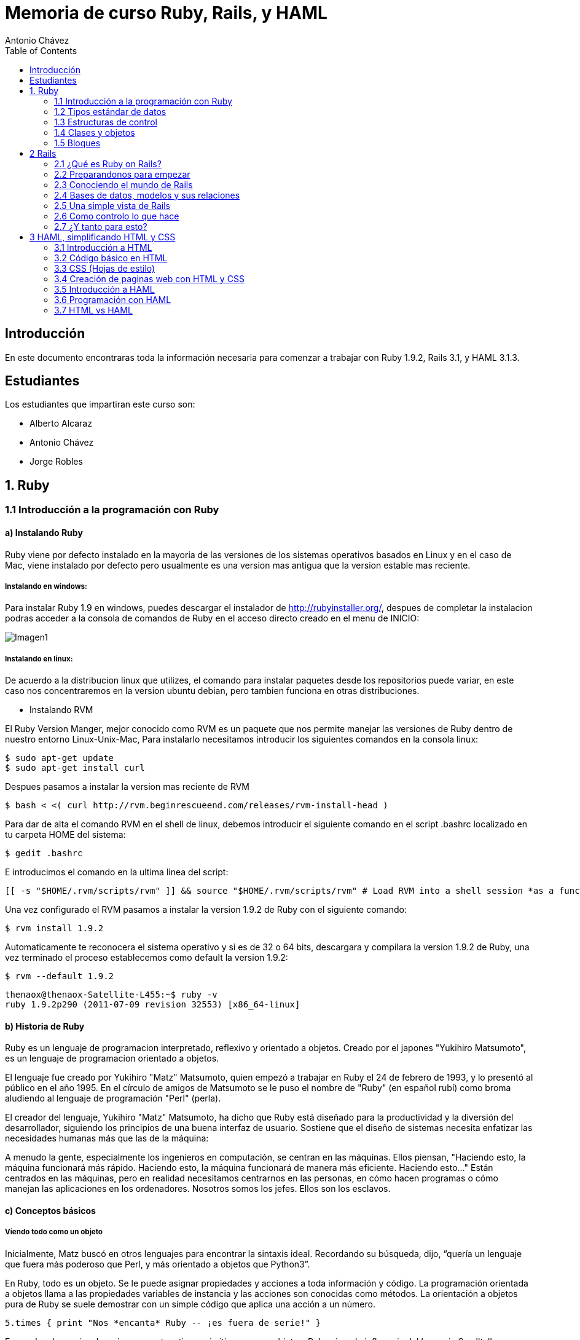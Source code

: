 :author: Antonio Chávez
:icons:
:imagesdir: img
:pygments:
:toc:


Memoria de curso Ruby, Rails, y HAML
====================================

== Introducción

En este documento encontraras toda la información necesaria para comenzar a trabajar con Ruby 1.9.2, Rails 3.1, y HAML 3.1.3.

== Estudiantes

Los estudiantes que impartiran este curso son:

- Alberto Alcaraz
- Antonio Chávez
- Jorge Robles

== 1. Ruby

=== 1.1 Introducción a la programación con Ruby

==== a) Instalando Ruby

Ruby viene por defecto instalado en la mayoria de las versiones de los sistemas operativos basados en Linux y en el caso de Mac, viene instalado por defecto pero usualmente es una version mas antigua que la version estable mas reciente.

===== Instalando en windows:

Para instalar Ruby 1.9 en windows, puedes descargar el instalador de http://rubyinstaller.org/, despues de completar la instalacion podras acceder a la consola de comandos de Ruby en el acceso directo creado en el menu de INICIO:

image:windows-installer.png[Imagen1]

===== Instalando en linux: 

De acuerdo a la distribucion linux que utilizes, el comando para instalar paquetes desde los repositorios puede variar, en este caso nos concentraremos en la version ubuntu debian, pero tambien funciona en otras distribuciones.

- Instalando RVM

El Ruby Version Manger, mejor conocido como RVM es un paquete que nos permite manejar las versiones de Ruby dentro de nuestro entorno Linux-Unix-Mac, Para instalarlo necesitamos introducir los siguientes comandos en la consola linux:

  $ sudo apt-get update
  $ sudo apt-get install curl

Despues pasamos a instalar la version mas reciente de RVM

  $ bash < <( curl http://rvm.beginrescueend.com/releases/rvm-install-head )

Para dar de alta el comando RVM en el shell de linux, debemos introducir el siguiente comando en el script .bashrc localizado en tu carpeta HOME del sistema:

  $ gedit .bashrc

E introducimos el comando en la ultima linea del script:

  [[ -s "$HOME/.rvm/scripts/rvm" ]] && source "$HOME/.rvm/scripts/rvm" # Load RVM into a shell session *as a function*

Una vez configurado el RVM pasamos a instalar la version 1.9.2 de Ruby con el siguiente comando:

  $ rvm install 1.9.2

Automaticamente te reconocera el sistema operativo y si es de 32 o 64 bits, descargara y compilara la version 1.9.2 de Ruby, una vez terminado el proceso establecemos como default la version 1.9.2:

  $ rvm --default 1.9.2

  thenaox@thenaox-Satellite-L455:~$ ruby -v
  ruby 1.9.2p290 (2011-07-09 revision 32553) [x86_64-linux]


==== b) Historia de Ruby

Ruby es un lenguaje de programacion interpretado, reflexivo y orientado a objetos. Creado por el japones "Yukihiro Matsumoto", es un lenguaje de programacion orientado a objetos.

El lenguaje fue creado por Yukihiro "Matz" Matsumoto, quien empezó a trabajar en Ruby el 24 de febrero de 1993, y lo presentó al público en el año 1995. En el círculo de amigos de Matsumoto se le puso el nombre de "Ruby" (en español rubí) como broma aludiendo al lenguaje de programación "Perl" (perla).

El creador del lenguaje, Yukihiro "Matz" Matsumoto, ha dicho que Ruby está diseñado para la productividad y la diversión del desarrollador, siguiendo los principios de una buena interfaz de usuario. Sostiene que el diseño de sistemas necesita enfatizar las necesidades humanas más que las de la máquina:

A menudo la gente, especialmente los ingenieros en computación, se centran en las máquinas. Ellos piensan, "Haciendo esto, la máquina funcionará más rápido. Haciendo esto, la máquina funcionará de manera más eficiente. Haciendo esto..." Están centrados en las máquinas, pero en realidad necesitamos centrarnos en las personas, en cómo hacen programas o cómo manejan las aplicaciones en los ordenadores. Nosotros somos los jefes. Ellos son los esclavos.


==== c) Conceptos básicos

===== Viendo todo como un objeto

Inicialmente, Matz buscó en otros lenguajes para encontrar la sintaxis ideal. Recordando su búsqueda, dijo, “quería un lenguaje que fuera más poderoso que Perl, y más orientado a objetos que Python3”.

En Ruby, todo es un objeto. Se le puede asignar propiedades y acciones a toda información y código. La programación orientada a objetos llama a las propiedades variables de instancia y las acciones son conocidas como métodos. La orientación a objetos pura de Ruby se suele demostrar con un simple código que aplica una acción a un número.

  5.times { print "Nos *encanta* Ruby -- ¡es fuera de serie!" }

En muchos lenguajes, los números y otros tipos primitivos no son objetos. Ruby sigue la influencia del lenguaje Smalltalk pudiendo poner métodos y variables de instancia a todos sus tipos de datos. Esto facilita el uso de Ruby, porque las reglas que se aplican a los objetos son aplicables a todo Ruby.

===== La flexibilidad de Ruby

Ruby es considerado un lenguaje flexible, ya que permite a sus usuarios alterarlo libremente. Las partes esenciales de Ruby pueden ser quitadas o redefinidas a placer. Se puede agregar funcionalidad a partes ya existentes. Ruby intenta no restringir al desarrollador.

Por ejemplo, la suma se realiza con el operador suma (+). Pero si prefieres usar la palabra sumar, puedes agregar un método llamado sumar a la clase Numeric que viene incorporada.

  class Numeric
    def sumar(x)
      self.+(x)
    end
  end

  y = 5.sumar 6
  # ahora y vale 11

Los operadores de Ruby son simples conveniencias sintácticas para los métodos. Los puedes redefinir como y cuando quieras.

===== Más allá de lo básico

Ruby tiene un conjunto de otras funcionalidades entre las que se encuentran las siguientes:

- Manejo de excepciones, como Java y Python, para facilitar el manejo de errores.

- Un verdadero mark-and-sweep garbage collector para todos los objetos de Ruby. No es necesario mantener contadores de referencias en bibliotecas externas. Como dice Matz, “Esto es mejor para tu salud”.

- Escribir extenciones en C para Ruby es más fácil que hacer lo mismo para Perl o Python, con una API muy elegante para utilizar Ruby desde C. Esto incluye llamadas para embeber Ruby en otros programas, y así usarlo como lenguaje de scripting. También está disponible una interfaz SWIG.
puede cargar bibliotecas de extensión dinámicamente si lo permite el sistema operativo.

- Tiene manejo de hilos (threading) independiente del sistema operativo. De esta forma, tienes soporte multi-hilo en todas las plataformas en las que corre Ruby, sin importar si el sistema operativo lo soporta o no, ¡incluso en MS-DOS!

- Ruby es fácilmente portable: se desarrolla mayoritariamente en GNU/Linux, pero corre en varios tipos de UNIX, Mac OS X, Windows 95/98/Me/NT/2000/XP, DOS, BeOS, OS/2, etc.

=== 1.2 Tipos estándar de datos

Ruby maneja los tipos estandar de datos de cualquier lenguaje de programacion, Numeros, Strings, y Rangos

==== a) Números

Ruby soporta enteros, flotantes, racionales y numeros complejos. Los enteros pueden ser de cualquier tamaño, tanto como tengas de memoria RAM disponible en tu computadora. Los enteros de un rango maximo de 2^ 62-1 en su forma binaria son objetos de la clase 'FIXNUM', y los enteros fuera de este rango son de la clase 'BIGNUM'. Este proceso es transparente y Ruby automaticamente gestiona la conversion internamente:

  ruby-1.9.2-p290 :001 > fxnum = 1111111
  ruby-1.9.2-p290 :002 > fxnum.class
  => Fixnum 
  ruby-1.9.2-p290 :003 > bgnum = 111111111111111111111111111111111111111111111111111111
  ruby-1.9.2-p290 :004 > bgnum.class
 => Bignum 

Un numero entero con un punto decimal, automaticamente ruby lo convierte a un objeto 'FLOAT' correspondiente a la arquitectura nativa de los objetos del tipo DOUBLE. 

  ruby-1.9.2-p290 :001 > flnum = 1.25;
  ruby-1.9.2-p290 :002 > flnum.class
  => Float 

Ruby no cuenta con una literal para representar los numeros racionales y complejos, pero puedes crearlos de forma que tu puedes trabajar con ellos:

  ruby-1.9.2-p290 :003 > Rational(3,4)*Rational(3,4)
   => (9/16) 
  ruby-1.9.2-p290 :004 > Complex(3,4)*Complex(3,4)
   => (-7+24i)

==== b) Strings

En ruby, las cadenas son secuencias de caracteres como en cualquier otro lenguaje de programacion, y se delimitan por la comilla doble ":

  puts "Esta es una cadena de Ruby"
  Esta es una cadena de Ruby
  =>nil

Puedes insertar codigo dentro de una cadena como una suma, o una instruccion entera si quieres, pero necesitas como referencia la sintaxis #{}:

 ruby-1.9.2-p290 :007 > puts "hoy es #{Time.now}"
  hoy es 2011-11-13 18:48:23 -0600
   => nil 
  ruby-1.9.2-p290 :008 > puts "la suma de las 2 + 3 es #{2+3}"
  la suma de las 2 + 3 es 5
   => nil

==== c) Rangos

Los rangos son tipos de datos que nos permiten determinar una secuencia de numeros, desde el 1 hasta el 9 o de enero a diciembre, de forma natural:

  ruby-1.9.2-p290 :010 > rnum = 1..10
   => 1..10 
  ruby-1.9.2-p290 :012 > rnum.to_a
   => [1, 2, 3, 4, 5, 6, 7, 8, 9, 10]

Los rangos tienen metodos que te permiten obtener lo que necesitas de ellos en distintas formas:

  ruby-1.9.2-p290 :013 > digito = 1..9;
  ruby-1.9.2-p290 :014 > digito.include?(5)
   => true 
  ruby-1.9.2-p290 :015 > digito.min
   => 1 
  ruby-1.9.2-p290 :016 > digito.max
   => 9 
  ruby-1.9.2-p290 :017 > digito.reject {|i| i < 5}
   => [5, 6, 7, 8, 9] 
  ruby-1.9.2-p290 :018 > digito.inject(:+)
   => 45

Puedes utilizar los rangos como condiciones dentro de un case o en un if:

  while line =  gets
    puts line if line =~ /start/ .. line =~ /end/
  end

  car_age = gets.to_f
  case car_age
  when 0...1
    puts "Mmm... New car smell"
  when 1..3
    puts "Nice car and new"
 


=== 1.3 Estructuras de control

==== a) If, else

Una expresion IF en Ruby es bastante similar a cualquier otro lenguaje:

  if today == "monday" then
    puts "I hate mondays, I'm garfield..."
  elsif today == "tuesday" then
    puts  "I want some lasagna because today is not monday"
  else
    puts "Zzzz..."
  end

De otra forma tambien se puede expresar una condicion 'if' utilizando 'unless':

  if today == "Monday" then
    puts "I hate mondays,  I'm garfield"
  end

  unless today == "Monday"
    puts "I love weekdays"
  end

==== b) For, in

La sentencia 'for' existe en ruby tal como:

  numeros = 1..9
  for i in numeros
    print i, " "
  end

E internamente Ruby la traduce de esta manera:

  numeros.each do |i|
    print i, " "
  end

==== c) While

El ciclo 'while' ejecuta el las instrucciones internas cero o mas veces mientras la condicion sea cierta. Por ejemplo:

  while line = gets
    # ...
  end

El ciclo 'until' es lo contrario, ejecuta las instrucciones hasta que la condicion cambie a verdadera:

  until line = gets
    # ...
  end

Los ciclos 'while' y 'until' no integran el nuevo ambito de hacer iteraciones integrado en Ruby.

Las reglas de ambito para los bloques delimitados por los ciclos son diferentes, las variables definidas para trabajar dentro del ciclo no son accesibles despues de que la ejecucion iterativa del codigo halla sido terminada. Por ejemplo:

  ruby-1.9.2-p290 :001 > [1,2,3].each do |x|
  ruby-1.9.2-p290 :002 >     y = x + 1
  ruby-1.9.2-p290 :003?>   end
   => [1, 2, 3] 
  ruby-1.9.2-p290 :004 > [x,y]
  NameError: undefined local variable or method `x' for main:Object
  	from (irb):4
  	from /home/thenaox/.rvm/rubies/ruby-1.9.2-p290/bin/irb:16:in `<main>'

Este ciclo cambiaria si lo acomodamos de esta forma:

  ruby-1.9.2-p290 :006 > x = "Valor inicial";
  ruby-1.9.2-p290 :007 >   y = "Otro valor";
  ruby-1.9.2-p290 :008 >   [1,2,3].each do |x|
  ruby-1.9.2-p290 :009 >     y = x + 1
  ruby-1.9.2-p290 :010?>   end
   => [1, 2, 3] 
  ruby-1.9.2-p290 :011 > [x,y]
   => ["Valor inicial", 4] 

Y la variable "x" definida en el ciclo, no se ve afectada por lo que ocurre en su interior, como resultado obtenemos el valor de x inicial intacto, y la variable y modificada por las operaciones del ciclo.


==== d) Loop

Como ultimo, Ruby proporciona un iterador muy basico y simple llamado 'loop':

  loop do
    #block
  end

El iterador 'loop' es un ciclo que se ejecuta infinitamente hasta que tu como usuario del programa lo terminas manualmente.

  server = TCPServer.open(2000) #Socket listen on port 2000
  loop{                         #Servers run forever
    client = server.accept      #Wait for a client to connect
    client.puts(Time.now.ctime) #Send the time to the client
    puts "Client connected at #{Time.now} from #{client.addr} , sending request ..."
    client.puts "Closing the connection. Bye!"
    client.close                #Disconnect from the client
  }


=== 1.4 Clases y objetos

Todo lo que manipulamos con ruby es un objeto, y todo objeto fue generado directa o indirectamente desde una clase. Dentro de esta seccion nos concentraremos en crear clases y manipular los objetos en las distintas formas que tiene Ruby de hacerlo. Ruby es mas poderoso en orientacion a objetos que cualquier otro.

- Creando nuestra primer clase en ruby

Vamos a definir la sintaxis de creacion de clases:

  class NayaritCourse
    ## Some code in here
  end

Para la definicion de una clase es importante que la primer letra del nombre de la clase sea 'MAYUSCULA', y para las funciones de la clase sean en 'minuscula', por ejemplo:

  class NayaritCourse
    def initialize
      # ...
    end
    def my_function
      # ...
    end
  end

De la misma forma que en otros lenguajes de programacion orientada a objetos, Ruby tambien utiliza un constructor para inicializar los valores que nosotros necesitaremos a lo largo de la ejecucion de las funciones de cada objeto de nuestra clase definido.

  class SteweyToy
    #Constructor de la clase
    def initialize(selection)
      @selection = selection
    end
  end

Al momento de inicializar el constructor de la clase podemos pasarle parametros de inicializacion, en este caso 'selection' es nuestra variable con la que nos comunicamos desde afuera del objeto hacia su interior, y la variable '@selection' es la variable que recibe el valor y que es accesible por cada uno de los metodos de la clase.

  class SteweyToy
    def initialize(selection)
      @selection = selection
      @Animal = {
        :monkey   => 'The monkey says "Makaaaaaak"', 
        :cow      => 'The cow says "Shazoooooo!"', 
        :pig      => 'The pig says "Oink!!"', 
        :rooster  => 'The rooster says "Kikirikiiiii!!!!"' 
      }
    end
    def Jam
      puts @Animal[@selection]
    end
  end

Las variables precedidas por un '@' son variables accesibles por toda la clase.

==== a) Objetos y atributos



==== b) Clases y su comunicación con otras clases

==== c) Control de acceso

==== d) Variables

=== 1.5 Bloques

==== a) Arrays

==== b) Hashes

==== c) Bloques

==== d) Contenedores

== 2 Rails

=== 2.1 ¿Qué es Ruby on Rails?

==== a)

=== 2.2 Preparandonos para empezar

==== a)

=== 2.3 Conociendo el mundo de Rails

==== a)

=== 2.4 Bases de datos, modelos y sus relaciones

==== a)

=== 2.5 Una simple vista de Rails

==== a)

=== 2.6 Como controlo lo que hace

==== a)

=== 2.7 ¿Y tanto para esto?

==== a)

== 3 HAML, simplificando HTML y CSS 

=== 3.1 Introducción a HTML

==== a) Breve historia

==== b) Marcado de elementos y atributos

==== c) Nociones básicas

=== 3.2 Código básico en HTML

=== 3.3 CSS (Hojas de estilo)

==== a) Implementación dentro del código HTML

=== 3.4 Creación de paginas web con HTML y CSS

Aqui va la documentación del 3.4

=== 3.5 Introducción a HAML

==== a) Breve historia

==== b) Uso y aplicación

=== 3.6 Programación con HAML

Aqui va la documentación del 3.6

=== 3.7 HTML vs HAML
